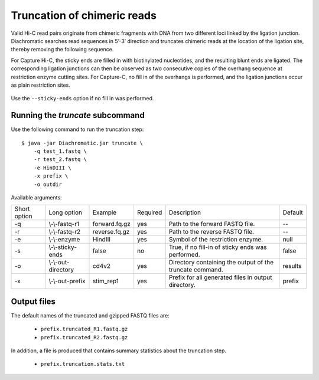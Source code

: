 
Truncation of chimeric reads
============================

Valid Hi-C read pairs originate from chimeric fragments with DNA from two different loci linked by the ligation junction. Diachromatic searches read sequences in 5’-3’ direction and truncates chimeric reads at the location of the ligation site, thereby removing the following sequence.

For Capture Hi-C, the sticky ends are filled in with biotinylated nucleotides, and the resulting blunt ends are ligated. The corresponding ligation junctions can then be observed as two consecutive copies of the overhang sequence at restriction enzyme cutting sites. For Capture-C, no fill in of the overhangs is performed, and the ligation junctions occur as plain restriction sites.

.. figure:: img/sticky_and_blunt_ends.png
    :align: center

Use the ``--sticky-ends`` option if no fill in was performed.


Running the *truncate* subcommand
~~~~~~~~~~~~~~~~~~~~~~~~~~~~~~~~~

Use the following command to run the truncation step: ::

    $ java -jar Diachromatic.jar truncate \
        -q test_1.fastq \
        -r test_2.fastq \
        -e HinDIII \
        -x prefix \
        -o outdir


Available arguments:

+--------------+---------------------+---------------+----------+----------------------------------------------------------+---------+
| Short option |     Long option     | Example       | Required | Description                                              | Default |
+--------------+---------------------+---------------+----------+----------------------------------------------------------+---------+
| -q           | \\-\\-fastq-r1      | forward.fq.gz | yes      | Path to the forward FASTQ file.                          |    --   |
+--------------+---------------------+---------------+----------+----------------------------------------------------------+---------+
| -r           | \\-\\-fastq-r2      | reverse.fq.gz | yes      | Path to the reverse FASTQ file.                          |    --   |
+--------------+---------------------+---------------+----------+----------------------------------------------------------+---------+
| -e           | \\-\\-enzyme        | HindIII       | yes      | Symbol of the restriction enzyme.                        | null    |
+--------------+---------------------+---------------+----------+----------------------------------------------------------+---------+
| -s           | \\-\\-sticky-ends   | false         | no       | True, if no fill-in of sticky ends was performed.        | false   |
+--------------+---------------------+---------------+----------+----------------------------------------------------------+---------+
| -o           | \\-\\-out-directory | cd4v2         | yes      | Directory containing the output of the truncate command. | results |
+--------------+---------------------+---------------+----------+----------------------------------------------------------+---------+
| -x           | \\-\\-out-prefix    | stim_rep1     | yes      | Prefix for all generated files in output directory.      | prefix  |
+--------------+---------------------+---------------+----------+----------------------------------------------------------+---------+


Output files
~~~~~~~~~~~~

The default names of the truncated and gzipped FASTQ files are:

    * ``prefix.truncated_R1.fastq.gz``
    * ``prefix.truncated_R2.fastq.gz``

In addition, a file is produced that contains summary statistics about the truncation step.

    * ``prefix.truncation.stats.txt``


